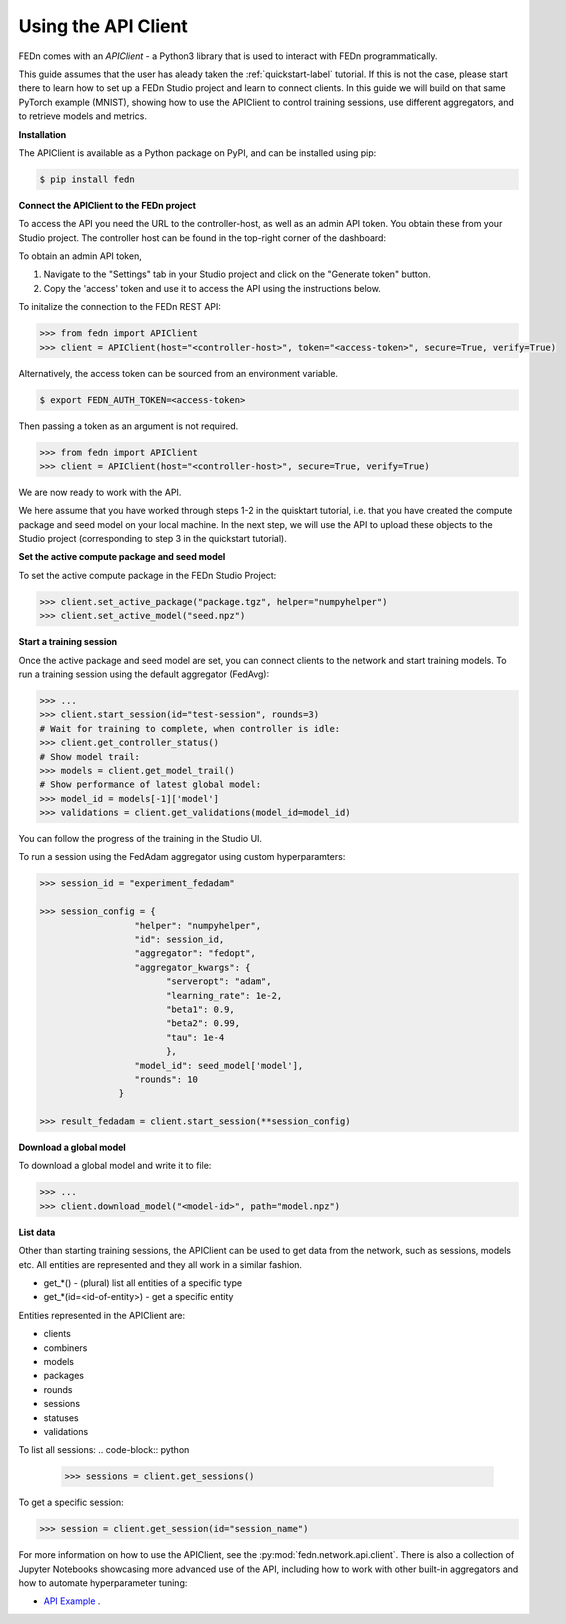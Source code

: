 .. _apiclient-label:

Using the API Client
====================

FEDn comes with an *APIClient* - a Python3 library that is used to interact with FEDn programmatically. 

This guide assumes that the user has aleady taken the :ref:`quickstart-label` tutorial. If this is not the case, please start there to learn how to set up a FEDn Studio project and learn 
to connect clients. In this guide we will build on that same PyTorch example (MNIST), showing how to use the APIClient to control training sessions, use different aggregators, and to retrieve models and metrics. 

**Installation**

The APIClient is available as a Python package on PyPI, and can be installed using pip:

.. code-block:: bash
   
   $ pip install fedn

**Connect the APIClient to the FEDn project**

To access the API you need the URL to the controller-host, as well as an admin API token. You 
obtain these from your Studio project. The controller host can be found in the top-right corner of the dashboard:

.. image:: img/find_controller_url.png

To obtain an admin API token,  

#. Navigate to the "Settings" tab in your Studio project and click on the "Generate token" button. 
#. Copy the 'access' token and use it to access the API using the instructions below. 

.. image:: img/generate_admin_token.png

To initalize the connection to the FEDn REST API: 

.. code-block:: python

   >>> from fedn import APIClient
   >>> client = APIClient(host="<controller-host>", token="<access-token>", secure=True, verify=True)

Alternatively, the access token can be sourced from an environment variable. 

.. code-block:: bash

   $ export FEDN_AUTH_TOKEN=<access-token>

Then passing a token as an argument is not required. 

.. code-block:: python

   >>> from fedn import APIClient
   >>> client = APIClient(host="<controller-host>", secure=True, verify=True)

We are now ready to work with the API. 

We here assume that you have worked through steps 1-2 in the quisktart tutorial, i.e. that you have created the compute package and seed model on your local machine. 
In the next step, we will use the API to upload these objects to the Studio project (corresponding to step 3 in the quickstart tutorial).  

**Set the active compute package and seed model**

To set the active compute package in the FEDn Studio Project:

.. code:: python

   >>> client.set_active_package("package.tgz", helper="numpyhelper")
   >>> client.set_active_model("seed.npz")

**Start a training session**

Once the active package and seed model are set, you can connect clients to the network and start training models. To run a training session
using the default aggregator (FedAvg):

.. code:: python

   >>> ...
   >>> client.start_session(id="test-session", rounds=3)
   # Wait for training to complete, when controller is idle:
   >>> client.get_controller_status()
   # Show model trail:
   >>> models = client.get_model_trail()
   # Show performance of latest global model:
   >>> model_id = models[-1]['model']
   >>> validations = client.get_validations(model_id=model_id)

You can follow the progress of the training in the Studio UI. 

To run a session using the FedAdam aggregator using custom hyperparamters: 

.. code-block:: python

   >>> session_id = "experiment_fedadam"

   >>> session_config = {
                     "helper": "numpyhelper",
                     "id": session_id,
                     "aggregator": "fedopt",
                     "aggregator_kwargs": {
                           "serveropt": "adam",
                           "learning_rate": 1e-2,
                           "beta1": 0.9,
                           "beta2": 0.99,
                           "tau": 1e-4
                           },
                     "model_id": seed_model['model'],
                     "rounds": 10
                  }

   >>> result_fedadam = client.start_session(**session_config)

**Download a global model**

To download a global model and write it to file:

.. code:: python

   >>> ...
   >>> client.download_model("<model-id>", path="model.npz")

**List data**

Other than starting training sessions, the APIClient can be used to get data from the network, such as sessions, models etc. All entities are represented and they all work in a similar fashion.

* get_*() - (plural) list all entities of a specific type
* get_*(id=<id-of-entity>) - get a specific entity

Entities represented in the APIClient are:

* clients
* combiners
* models
* packages
* rounds
* sessions
* statuses
* validations

To list all sessions: 
.. code-block:: python
   
   >>> sessions = client.get_sessions()

To get a specific session:

.. code-block:: python
   
   >>> session = client.get_session(id="session_name")

For more information on how to use the APIClient, see the :py:mod:`fedn.network.api.client`.  
There is also a collection of Jupyter Notebooks showcasing more advanced use of the API, including how to work with other built-in aggregators and how to automate hyperparameter tuning:
 
- `API Example <https://github.com/scaleoutsystems/fedn/tree/master/examples/api-tutorials>`_  . 


.. meta::
   :description lang=en:
      FEDn comes with an APIClient - a Python3 library that can be used to interact with FEDn programmatically.
   :keywords: Federated Learning, APIClient, Federated Learning Framework, Federated Learning Platform, FEDn, Scaleout Systems
   
